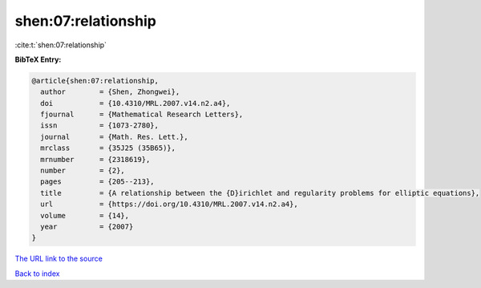 shen:07:relationship
====================

:cite:t:`shen:07:relationship`

**BibTeX Entry:**

.. code-block:: bibtex

   @article{shen:07:relationship,
     author        = {Shen, Zhongwei},
     doi           = {10.4310/MRL.2007.v14.n2.a4},
     fjournal      = {Mathematical Research Letters},
     issn          = {1073-2780},
     journal       = {Math. Res. Lett.},
     mrclass       = {35J25 (35B65)},
     mrnumber      = {2318619},
     number        = {2},
     pages         = {205--213},
     title         = {A relationship between the {D}irichlet and regularity problems for elliptic equations},
     url           = {https://doi.org/10.4310/MRL.2007.v14.n2.a4},
     volume        = {14},
     year          = {2007}
   }

`The URL link to the source <https://doi.org/10.4310/MRL.2007.v14.n2.a4>`__


`Back to index <../By-Cite-Keys.html>`__

